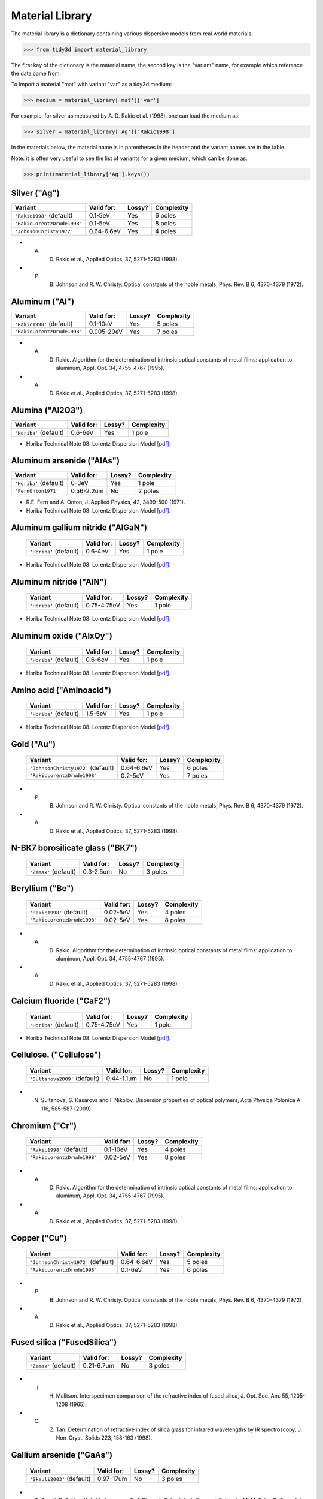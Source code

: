 ****************
Material Library
****************

The material library is a dictionary containing various dispersive models from real world materials.

>>> from tidy3d import material_library

The first key of the dictionary is the material name, the second key is the "variant" name, for example which reference the data came from.

To import a material "mat" with variant "var" as a tidy3d medium:

>>> medium = material_library['mat']['var']

For example, for silver as measured by A. D. Rakic et al. (1998), one can load the medium as:

>>> silver = material_library['Ag']['Rakic1998']

In the materials below, the material name is in parentheses in the header and the variant names are in the table.

Note: it is often very useful to see the list of variants for a given medium, which can be done as:

>>> print(material_library['Ag'].keys())


Silver ("Ag") 
=============

+-----------------------------+-----------------+--------+------------+
| Variant                     | Valid for:      | Lossy? | Complexity |
+=============================+=================+========+============+
| ``'Rakic1998'`` (default)   | 0.1-5eV         | Yes    | 6 poles    |
+-----------------------------+-----------------+--------+------------+
| ``'RakicLorentzDrude1998'`` | 0.1-5eV         | Yes    | 8 poles    |
+-----------------------------+-----------------+--------+------------+
| ``'JohnsonChristy1972'``    | 0.64-6.6eV      | Yes    | 4 poles    |
+-----------------------------+-----------------+--------+------------+



*  A. D. Rakic et al., Applied Optics, 37, 5271-5283 (1998).
*  P. B. Johnson and R. W. Christy. Optical constants of the noble metals, Phys. Rev. B 6, 4370-4379 (1972).


Aluminum ("Al") 
===============

+-----------------------------+-----------------+--------+------------+
| Variant                     | Valid for:      | Lossy? | Complexity |
+=============================+=================+========+============+
| ``'Rakic1998'`` (default)   | 0.1-10eV        | Yes    | 5 poles    |
+-----------------------------+-----------------+--------+------------+
| ``'RakicLorentzDrude1998'`` | 0.005-20eV      | Yes    | 7 poles    |
+-----------------------------+-----------------+--------+------------+



*  A. D. Rakic. Algorithm for the determination of intrinsic optical constants of metal films: application to aluminum, Appl. Opt. 34, 4755-4767 (1995).
*  A. D. Rakic et al., Applied Optics, 37, 5271-5283 (1998).


Alumina ("Al2O3") 
=================

+-------------------------+------------+--------+------------+
| Variant                 | Valid for: | Lossy? | Complexity |
+=========================+============+========+============+
| ``'Horiba'`` (default)  | 0.6-6eV    | Yes    | 1 pole     |
+-------------------------+------------+--------+------------+



*  Horiba Technical Note 08: Lorentz Dispersion Model `[pdf] <http://www.horiba.com/fileadmin/uploads/Scientific/Downloads/OpticalSchool_CN/TN/ellipsometer/Lorentz_Dispersion_Model.pdf>`_.


Aluminum arsenide ("AlAs") 
==========================

+-------------------------+------------+--------+------------+
| Variant                 | Valid for: | Lossy? | Complexity |
+=========================+============+========+============+
| ``'Horiba'`` (default)  | 0-3eV      | Yes    | 1 pole     |
+-------------------------+------------+--------+------------+
| ``'FernOnton1971'``     | 0.56-2.2um | No     | 2 poles    |
+-------------------------+------------+--------+------------+



*  R.E. Fern and A. Onton, J. Applied Physics, 42, 3499-500 (1971).
*  Horiba Technical Note 08: Lorentz Dispersion Model `[pdf] <http://www.horiba.com/fileadmin/uploads/Scientific/Downloads/OpticalSchool_CN/TN/ellipsometer/Lorentz_Dispersion_Model.pdf>`_.


Aluminum gallium nitride ("AlGaN") 
==================================

    +-------------------------+------------+--------+------------+
    | Variant                 | Valid for: | Lossy? | Complexity |
    +=========================+============+========+============+
    | ``'Horiba'`` (default)  | 0.6-4eV    | Yes    | 1 pole     |
    +-------------------------+------------+--------+------------+



*  Horiba Technical Note 08: Lorentz Dispersion Model `[pdf] <http://www.horiba.com/fileadmin/uploads/Scientific/Downloads/OpticalSchool_CN/TN/ellipsometer/Lorentz_Dispersion_Model.pdf>`_.


Aluminum nitride ("AlN") 
========================



    +-------------------------+-------------+--------+------------+
    | Variant                 | Valid for:  | Lossy? | Complexity |
    +=========================+=============+========+============+
    | ``'Horiba'`` (default)  | 0.75-4.75eV | Yes    | 1 pole     |
    +-------------------------+-------------+--------+------------+



*  Horiba Technical Note 08: Lorentz Dispersion Model `[pdf] <http://www.horiba.com/fileadmin/uploads/Scientific/Downloads/OpticalSchool_CN/TN/ellipsometer/Lorentz_Dispersion_Model.pdf>`_.


Aluminum oxide ("AlxOy") 
========================



    +-------------------------+------------+--------+------------+
    | Variant                 | Valid for: | Lossy? | Complexity |
    +=========================+============+========+============+
    | ``'Horiba'`` (default)  | 0.6-6eV    | Yes    | 1 pole     |
    +-------------------------+------------+--------+------------+



*  Horiba Technical Note 08: Lorentz Dispersion Model `[pdf] <http://www.horiba.com/fileadmin/uploads/Scientific/Downloads/OpticalSchool_CN/TN/ellipsometer/Lorentz_Dispersion_Model.pdf>`_.


Amino acid ("Aminoacid") 
========================



    +-------------------------+------------+--------+------------+
    | Variant                 | Valid for: | Lossy? | Complexity |
    +=========================+============+========+============+
    | ``'Horiba'`` (default)  | 1.5-5eV    | Yes    | 1 pole     |
    +-------------------------+------------+--------+------------+



*  Horiba Technical Note 08: Lorentz Dispersion Model `[pdf] <http://www.horiba.com/fileadmin/uploads/Scientific/Downloads/OpticalSchool_CN/TN/ellipsometer/Lorentz_Dispersion_Model.pdf>`_.


Gold ("Au") 
===========



    +--------------------------------------+-----------------+--------+------------+
    | Variant                              | Valid for:      | Lossy? | Complexity |
    +======================================+=================+========+============+
    | ``'JohnsonChristy1972'`` (default)   | 0.64-6.6eV      | Yes    | 6 poles    |
    +--------------------------------------+-----------------+--------+------------+
    | ``'RakicLorentzDrude1998'``          | 0.2-5eV         | Yes    | 7 poles    |
    +--------------------------------------+-----------------+--------+------------+


*  P. B. Johnson and R. W. Christy. Optical constants of the noble metals, Phys. Rev. B 6, 4370-4379 (1972).
*  A. D. Rakic et al., Applied Optics, 37, 5271-5283 (1998).


N-BK7 borosilicate glass ("BK7") 
================================



    +-------------------------+-----------------+--------+------------+
    | Variant                 | Valid for:      | Lossy? | Complexity |
    +=========================+=================+========+============+
    | ``'Zemax'`` (default)   | 0.3-2.5um       | No     | 3 poles    |
    +-------------------------+-----------------+--------+------------+


Beryllium ("Be") 
================



    +-----------------------------+-----------------+--------+------------+
    | Variant                     | Valid for:      | Lossy? | Complexity |
    +=============================+=================+========+============+
    | ``'Rakic1998'`` (default)   | 0.02-5eV        | Yes    | 4 poles    |
    +-----------------------------+-----------------+--------+------------+
    | ``'RakicLorentzDrude1998'`` | 0.02-5eV        | Yes    | 8 poles    |
    +-----------------------------+-----------------+--------+------------+    



*  A. D. Rakic. Algorithm for the determination of intrinsic optical constants of metal films: application to aluminum, Appl. Opt. 34, 4755-4767 (1995).
*  A. D. Rakic et al., Applied Optics, 37, 5271-5283 (1998).

Calcium fluoride ("CaF2") 
=========================



    +-------------------------+----------------+--------+------------+
    | Variant                 | Valid for:     | Lossy? | Complexity |
    +=========================+================+========+============+
    | ``'Horiba'`` (default)  | 0.75-4.75eV    | Yes    | 1 pole     |
    +-------------------------+----------------+--------+------------+



*  Horiba Technical Note 08: Lorentz Dispersion Model `[pdf] <http://www.horiba.com/fileadmin/uploads/Scientific/Downloads/OpticalSchool_CN/TN/ellipsometer/Lorentz_Dispersion_Model.pdf>`_.


Cellulose. ("Cellulose") 
========================



    +--------------------------------+------------------+--------+------------+
    | Variant                        | Valid for:       | Lossy? | Complexity |
    +================================+==================+========+============+
    | ``'Sultanova2009'`` (default)  | 0.44-1.1um       | No     | 1 pole     |
    +--------------------------------+------------------+--------+------------+



*  N. Sultanova, S. Kasarova and I. Nikolov. Dispersion properties of optical polymers, Acta Physica Polonica A 116, 585-587 (2009).


Chromium ("Cr") 
===============



    +-----------------------------+-----------------+--------+------------+
    | Variant                     | Valid for:      | Lossy? | Complexity |
    +=============================+=================+========+============+
    | ``'Rakic1998'`` (default)   | 0.1-10eV        | Yes    | 4 poles    |
    +-----------------------------+-----------------+--------+------------+
    | ``'RakicLorentzDrude1998'`` | 0.02-5eV        | Yes    | 8 poles    |
    +-----------------------------+-----------------+--------+------------+   



*  A. D. Rakic. Algorithm for the determination of intrinsic optical constants of metal films: application to aluminum, Appl. Opt. 34, 4755-4767 (1995).
*  A. D. Rakic et al., Applied Optics, 37, 5271-5283 (1998).


Copper ("Cu") 
=============



    +--------------------------------------+-----------------+--------+------------+
    | Variant                              | Valid for:      | Lossy? | Complexity |
    +======================================+=================+========+============+
    | ``'JohnsonChristy1972'`` (default)   | 0.64-6.6eV      | Yes    | 5 poles    |
    +--------------------------------------+-----------------+--------+------------+
    | ``'RakicLorentzDrude1998'``          | 0.1-6eV         | Yes    | 6 poles    |
    +--------------------------------------+-----------------+--------+------------+



*  P. B. Johnson and R. W. Christy. Optical constants of the noble metals, Phys. Rev. B 6, 4370-4379 (1972)
*  A. D. Rakic et al., Applied Optics, 37, 5271-5283 (1998).


Fused silica ("FusedSilica") 
============================



    +-------------------------+-----------------+--------+------------+
    | Variant                 | Valid for:      | Lossy? | Complexity |
    +=========================+=================+========+============+
    | ``'Zemax'`` (default)   | 0.21-6.7um      | No     | 3 poles    |
    +-------------------------+-----------------+--------+------------+



*  I. H. Malitson. Interspecimen comparison of the refractive index of fused silica, J. Opt. Soc. Am. 55, 1205-1208 (1965).
*  C. Z. Tan. Determination of refractive index of silica glass for infrared wavelengths by IR spectroscopy, J. Non-Cryst. Solids 223, 158-163 (1998).


Gallium arsenide ("GaAs") 
=========================



    +-----------------------------+-----------------+--------+------------+
    | Variant                     | Valid for:      | Lossy? | Complexity |
    +=============================+=================+========+============+
    | ``'Skauli2003'`` (default)  | 0.97-17um       | No     | 3 poles    |
    +-----------------------------+-----------------+--------+------------+



*  T. Skauli, P. S. Kuo, K. L. Vodopyanov, T. J. Pinguet, O. Levi, L. A. Eyres, J. S. Harris, M. M. Fejer, B. Gerard, L. Becouarn, and E. Lallier. Improved dispersion relations for GaAs and applications to nonlinear optics, J. Appl. Phys. + 946447-6455 (2003).


Germanium ("Ge") 
================



    +--------------------------------------+-----------------+--------+------------+
    | Variant                              | Valid for:      | Lossy? | Complexity |
    +======================================+=================+========+============+
    | ``'Icenogle1976'`` (default)         | 2.5-12um        | No     | 2 poles    |
    +--------------------------------------+-----------------+--------+------------+



*  Icenogle et al.. Refractive indexes and temperature coefficients of germanium and silicon Appl. Opt. 15 2348-2351 (1976).
*  N. P. Barnes and M. S. Piltch. Temperature-dependent Sellmeier coefficients and nonlinear optics average power limit for germanium J. Opt. Soc. Am. 69 178-180 (1979).


Germanium oxide ("GeOx") 
========================



    +-------------------------+----------------+--------+------------+
    | Variant                 | Valid for:     | Lossy? | Complexity |
    +=========================+================+========+============+
    | ``'Horiba'`` (default)  | 0.6-4eV        | Yes    | 1 pole     |
    +-------------------------+----------------+--------+------------+



*  Horiba Technical Note 08: Lorentz Dispersion Model `[pdf] <http://www.horiba.com/fileadmin/uploads/Scientific/Downloads/OpticalSchool_CN/TN/ellipsometer/Lorentz_Dispersion_Model.pdf>`_.


Water ("H2O") 
=============



    +-------------------------+----------------+--------+------------+
    | Variant                 | Valid for:     | Lossy? | Complexity |
    +=========================+================+========+============+
    | ``'Horiba'`` (default)  | 1.5-6eV        | Yes    | 1 pole     |
    +-------------------------+----------------+--------+------------+



*  Horiba Technical Note 08: Lorentz Dispersion Model `[pdf] <http://www.horiba.com/fileadmin/uploads/Scientific/Downloads/OpticalSchool_CN/TN/ellipsometer/Lorentz_Dispersion_Model.pdf>`_.


Hexamethyldisilazane, or Bis(trimethylsilyl)amine ("HMDS") 
==========================================================



    +-------------------------+----------------+--------+------------+
    | Variant                 | Valid for:     | Lossy? | Complexity |
    +=========================+================+========+============+
    | ``'Horiba'`` (default)  | 1.5-6.5eV      | Yes    | 1 pole     |
    +-------------------------+----------------+--------+------------+



*  Horiba Technical Note 08: Lorentz Dispersion Model `[pdf] <http://www.horiba.com/fileadmin/uploads/Scientific/Downloads/OpticalSchool_CN/TN/ellipsometer/Lorentz_Dispersion_Model.pdf>`_.


Hafnium oxide ("HfO2") 
======================


    +-------------------------+----------------+--------+------------+
    | Variant                 | Valid for:     | Lossy? | Complexity |
    +=========================+================+========+============+
    | ``'Horiba'`` (default)  | 1.5-6eV        | Yes    | 1 pole     |
    +-------------------------+----------------+--------+------------+



*  Horiba Technical Note 08: Lorentz Dispersion Model `[pdf] <http://www.horiba.com/fileadmin/uploads/Scientific/Downloads/OpticalSchool_CN/TN/ellipsometer/Lorentz_Dispersion_Model.pdf>`_.


Indium tin oxide ("ITO") 
========================



    +-------------------------+----------------+--------+------------+
    | Variant                 | Valid for:     | Lossy? | Complexity |
    +=========================+================+========+============+
    | ``'Horiba'`` (default)  | 1.5-6eV        | Yes    | 1 pole     |
    +-------------------------+----------------+--------+------------+



*  Horiba Technical Note 08: Lorentz Dispersion Model `[pdf] <http://www.horiba.com/fileadmin/uploads/Scientific/Downloads/OpticalSchool_CN/TN/ellipsometer/Lorentz_Dispersion_Model.pdf>`_.


Indium Phosphide ("InP") 
========================



    +--------------------------------------+-----------------+--------+------------+
    | Variant                              | Valid for:      | Lossy? | Complexity |
    +======================================+=================+========+============+
    | ``'Pettit1965'`` (default)           | 0.95-10um       | No     | 2 poles    |
    +--------------------------------------+-----------------+--------+------------+



*  Handbook of Optics, 2nd edition, Vol. 2. McGraw-Hill 1994.
*  G. D. Pettit and W. J. Turner. Refractive index of InP, J. Appl. Phys. 36, 2081 (1965).
*  A. N. Pikhtin and A. D. Yaskov. Disperson of the refractive index of semiconductors with diamond and zinc-blende structures, Sov. Phys. Semicond. 12, 622-626 (1978).


Magnesium fluoride ("MgF2") 
===========================



    +-------------------------+----------------+--------+------------+
    | Variant                 | Valid for:     | Lossy? | Complexity |
    +=========================+================+========+============+
    | ``'Horiba'`` (default)  | 0.8-3.8eV      | Yes    | 1 pole     |
    +-------------------------+----------------+--------+------------+



*  Horiba Technical Note 08: Lorentz Dispersion Model `[pdf] <http://www.horiba.com/fileadmin/uploads/Scientific/Downloads/OpticalSchool_CN/TN/ellipsometer/Lorentz_Dispersion_Model.pdf>`_.


Magnesium oxide ("MgO") 
=======================



    +---------------------------------------+----------------+--------+------------+
    | Variant                               | Valid for:     | Lossy? | Complexity |
    +=======================================+================+========+============+
    | ``'StephensMalitson1952'`` (default)  | 0.36um-5.4um   | Yes    | 3 poles    |
    +---------------------------------------+----------------+--------+------------+



*  R. E. Stephens and I. H. Malitson. Index of refraction of magnesium oxide, J. Res. Natl. Bur. Stand. 49 249-252 (1952).


Nickel ("Ni") 
=============



    +--------------------------------------+-----------------+--------+------------+
    | Variant                              | Valid for:      | Lossy? | Complexity |
    +======================================+=================+========+============+
    | ``'JohnsonChristy1972'`` (default)   | 0.64-6.6eV      | Yes    | 5 poles    |
    +--------------------------------------+-----------------+--------+------------+



*  P. B. Johnson and R. W. Christy. Optical constants of the noble metals, Phys. Rev. B 6, 4370-4379 (1972).


Polyetherimide ("PEI") 
======================



    +-------------------------+----------------+--------+------------+
    | Variant                 | Valid for:     | Lossy? | Complexity |
    +=========================+================+========+============+
    | ``'Horiba'`` (default)  | 0.75-4.75eV    | Yes    | 1 pole     |
    +-------------------------+----------------+--------+------------+



*  Horiba Technical Note 08: Lorentz Dispersion Model `[pdf] <http://www.horiba.com/fileadmin/uploads/Scientific/Downloads/OpticalSchool_CN/TN/ellipsometer/Lorentz_Dispersion_Model.pdf>`_.


Polyethylene naphthalate ("PEN") 
================================



    +-------------------------+----------------+--------+------------+
    | Variant                 | Valid for:     | Lossy? | Complexity |
    +=========================+================+========+============+
    | ``'Horiba'`` (default)  | 1.5-3.2eV      | Yes    | 1 pole     |
    +-------------------------+----------------+--------+------------+

Refs:

*  Horiba Technical Note 08: Lorentz Dispersion Model `[pdf] <http://www.horiba.com/fileadmin/uploads/Scientific/Downloads/OpticalSchool_CN/TN/ellipsometer/Lorentz_Dispersion_Model.pdf>`_.


Polyethylene terephthalate ("PET") 
==================================



    +-------------------------+-----------------+--------+------------+
    | Variant                 | Valid for:      | Lossy? | Complexity |
    +=========================+=================+========+============+
    | ``'Horiba'`` (default)  | (not specified) | Yes    | 1 pole     |
    +-------------------------+-----------------+--------+------------+


*  Horiba Technical Note 08: Lorentz Dispersion Model `[pdf] <http://www.horiba.com/fileadmin/uploads/Scientific/Downloads/OpticalSchool_CN/TN/ellipsometer/Lorentz_Dispersion_Model.pdf>`_.


Poly(methyl methacrylate) ("PMMA") 
==================================



    +--------------------------------+------------------+--------+------------+
    | Variant                        | Valid for:       | Lossy? | Complexity |
    +================================+==================+========+============+
    | ``'Horiba'``                   | 0.75-4.55eV      | Yes    | 1 pole     |
    +--------------------------------+------------------+--------+------------+
    | ``'Sultanova2009'`` (default)  | 0.44-1.1um       | No     | 1 pole     |
    +--------------------------------+------------------+--------+------------+


*  Horiba Technical Note 08: Lorentz Dispersion Model `[pdf] <http://www.horiba.com/fileadmin/uploads/Scientific/Downloads/OpticalSchool_CN/TN/ellipsometer/Lorentz_Dispersion_Model.pdf>`_.
*  N. Sultanova, S. Kasarova and I. Nikolov. Dispersion properties of optical polymers, Acta Physica Polonica A 116, 585-587 (2009).


Polytetrafluoroethylene, or Teflon ("PTFE") 
===========================================



    +-------------------------+-----------------+--------+------------+
    | Variant                 | Valid for:      | Lossy? | Complexity |
    +=========================+=================+========+============+
    | ``'Horiba'`` (default)  | 1.5-6.5eV       | Yes    | 1 pole     |
    +-------------------------+-----------------+--------+------------+



*  Horiba Technical Note 08: Lorentz Dispersion Model `[pdf] <http://www.horiba.com/fileadmin/uploads/Scientific/Downloads/OpticalSchool_CN/TN/ellipsometer/Lorentz_Dispersion_Model.pdf>`_.


Polyvinyl chloride ("PVC") 
==========================



    +-------------------------+-----------------+--------+------------+
    | Variant                 | Valid for:      | Lossy? | Complexity |
    +=========================+=================+========+============+
    | ``'Horiba'`` (default)  | 1.5-4.75eV      | Yes    | 1 pole     |
    +-------------------------+-----------------+--------+------------+



*  Horiba Technical Note 08: Lorentz Dispersion Model `[pdf] <http://www.horiba.com/fileadmin/uploads/Scientific/Downloads/OpticalSchool_CN/TN/ellipsometer/Lorentz_Dispersion_Model.pdf>`_.


Palladium ("Pd") 
================



    +--------------------------------------+-----------------+--------+------------+
    | Variant                              | Valid for:      | Lossy? | Complexity |
    +======================================+=================+========+============+
    | ``'JohnsonChristy1972'`` (default)   | 0.64-6.6eV      | Yes    | 5 poles    |
    +--------------------------------------+-----------------+--------+------------+
    | ``'RakicLorentzDrude1998'``          | 0.1-5eV         | Yes    | 7 poles    |
    +--------------------------------------+-----------------+--------+------------+



*  P. B. Johnson and R. W. Christy. Optical constants of the noble metals, Phys. Rev. B 6, 4370-4379 (1972).
*  A. D. Rakic et al., Applied Optics, 37, 5271-5283 (1998).


Polycarbonate. ("Polycarbonate") 
================================



    +--------------------------------+------------------+--------+------------+
    | Variant                        | Valid for:       | Lossy? | Complexity |
    +================================+==================+========+============+
    | ``'Horiba'``                   | 1.5-4eV          | Yes    | 1 pole     |
    +--------------------------------+------------------+--------+------------+
    | ``'Sultanova2009'`` (default)  | 0.44-1.1um       | No     | 1 pole     |
    +--------------------------------+------------------+--------+------------+



*  Horiba Technical Note 08: Lorentz Dispersion Model `[pdf] <http://www.horiba.com/fileadmin/uploads/Scientific/Downloads/OpticalSchool_CN/TN/ellipsometer/Lorentz_Dispersion_Model.pdf>`_.
*  N. Sultanova, S. Kasarova and I. Nikolov. Dispersion properties of optical polymers, Acta Physica Polonica A 116, 585-587 (2009).


Polystyrene. ("Polystyrene") 
============================



    +--------------------------------+------------------+--------+------------+
    | Variant                        | Valid for:       | Lossy? | Complexity |
    +================================+==================+========+============+
    | ``'Sultanova2009'`` (default)  | 0.44-1.1um       | No     | 1 pole     |
    +--------------------------------+------------------+--------+------------+



*  N. Sultanova, S. Kasarova and I. Nikolov.  Dispersion properties of optical polymers, Acta Physica Polonica A 116, 585-587 (2009).


Platinum ("Pt") 
===============



    +--------------------------------------+-----------------+--------+------------+
    | Variant                              | Valid for:      | Lossy? | Complexity |
    +======================================+=================+========+============+
    | ``'Werner2009'`` (default)           | 0.1-2.48um      | Yes    | 5 poles    |
    +--------------------------------------+-----------------+--------+------------+
    | ``'RakicLorentzDrude1998'``          | 0.1-5eV         | Yes    | 6 poles    |
    +--------------------------------------+-----------------+--------+------------+


*  W. S. M. Werner, K. Glantschnig, C. Ambrosch-Draxl.  Optical constants and inelastic electron-scattering data for 17 elemental metals, J. Phys Chem Ref. Data 38, 1013-1092 (2009).
*  A. D. Rakic et al., Applied Optics, 37, 5271-5283 (1998).

Sapphire. ("Sapphire") 
======================



    +-------------------------+-----------------+--------+------------+
    | Variant                 | Valid for:      | Lossy? | Complexity |
    +=========================+=================+========+============+
    | ``'Horiba'`` (default)  | 1.5-5.5eV       | Yes    | 1 pole     |
    +-------------------------+-----------------+--------+------------+



*  Horiba Technical Note 08: Lorentz Dispersion Model `[pdf] <http://www.horiba.com/fileadmin/uploads/Scientific/Downloads/OpticalSchool_CN/TN/ellipsometer/Lorentz_Dispersion_Model.pdf>`_.


Silicon nitride ("Si3N4") 
=========================



    +-------------------------+-----------------+--------+------------+
    | Variant                 | Valid for:      | Lossy? | Complexity |
    +=========================+=================+========+============+
    | ``'Horiba'`` (default)  | 1.5-5.5eV       | Yes    | 1 pole     |
    +-------------------------+-----------------+--------+------------+
    | ``'Luke2015'``          | 0.31-5.504um    | No     | 1 pole     |
    +-------------------------+-----------------+--------+------------+
    | ``'Philipp1973'``       | 0.207-1.24um    | No     | 1 pole     |
    +-------------------------+-----------------+--------+------------+



*  T. Baak. Silicon oxynitride; a material for GRIN optics, Appl. Optics 21, 1069-1072 (1982).
*  Horiba Technical Note 08: Lorentz Dispersion Model `[pdf] <http://www.horiba.com/fileadmin/uploads/Scientific/Downloads/OpticalSchool_CN/TN/ellipsometer/Lorentz_Dispersion_Model.pdf>`_.
*  K. Luke, Y. Okawachi, M. R. E. Lamont, A. L. Gaeta, M. Lipson.  Broadband mid-infrared frequency comb generation in a Si3N4 microresonator,  Opt. Lett. 40, 4823-4826 (2015).
*  H. R. Philipp. Optical properties of silicon nitride, J. Electrochim. Soc. 120, 295-300 (1973).


Silicon carbide ("SiC") 
=======================



    +-------------------------+-----------------+--------+------------+
    | Variant                 | Valid for:      | Lossy? | Complexity |
    +=========================+=================+========+============+
    | ``'Horiba'`` (default)  | 0.6-4eV         | Yes    | 1 pole     |
    +-------------------------+-----------------+--------+------------+



*  Horiba Technical Note 08: Lorentz Dispersion Model `[pdf] <http://www.horiba.com/fileadmin/uploads/Scientific/Downloads/OpticalSchool_CN/TN/ellipsometer/Lorentz_Dispersion_Model.pdf>`_.


Silicon mononitride ("SiN") 
===========================



    +-------------------------+-----------------+--------+------------+
    | Variant                 | Valid for:      | Lossy? | Complexity |
    +=========================+=================+========+============+
    | ``'Horiba'`` (default)  | 0.6-6eV         | Yes    | 1 pole     |
    +-------------------------+-----------------+--------+------------+



*  Horiba Technical Note 08: Lorentz Dispersion Model `[pdf] <http://www.horiba.com/fileadmin/uploads/Scientific/Downloads/OpticalSchool_CN/TN/ellipsometer/Lorentz_Dispersion_Model.pdf>`_.


Silicon dioxide ("SiO2") 
========================



    +-------------------------+-----------------+--------+------------+
    | Variant                 | Valid for:      | Lossy? | Complexity |
    +=========================+=================+========+============+
    | ``'Horiba'`` (default)  | 0.7-5eV         | Yes    | 1 pole     |
    +-------------------------+-----------------+--------+------------+



*  Horiba Technical Note 08: Lorentz Dispersion Model `[pdf] <http://www.horiba.com/fileadmin/uploads/Scientific/Downloads/OpticalSchool_CN/TN/ellipsometer/Lorentz_Dispersion_Model.pdf>`_.


Silicon oxynitride ("SiON")
===========================


    +-------------------------+-----------------+--------+------------+
    | Variant                 | Valid for:      | Lossy? | Complexity |
    +=========================+=================+========+============+
    | ``'Horiba'`` (default)  | 0.75-3eV        | Yes    | 1 pole     |
    +-------------------------+-----------------+--------+------------+



*  Horiba Technical Note 08: Lorentz Dispersion Model `[pdf] <http://www.horiba.com/fileadmin/uploads/Scientific/Downloads/OpticalSchool_CN/TN/ellipsometer/Lorentz_Dispersion_Model.pdf>`_.


Tantalum pentoxide ("Ta2O5")
============================



    +-------------------------+-----------------+--------+------------+
    | Variant                 | Valid for:      | Lossy? | Complexity |
    +=========================+=================+========+============+
    | ``'Horiba'`` (default)  | 0.75-4eV        | Yes    | 1 pole     |
    +-------------------------+-----------------+--------+------------+



*  Horiba Technical Note 08: Lorentz Dispersion Model `[pdf] <http://www.horiba.com/fileadmin/uploads/Scientific/Downloads/OpticalSchool_CN/TN/ellipsometer/Lorentz_Dispersion_Model.pdf>`_.


Titanium ("Ti") 
===============



    +--------------------------------------+-----------------+--------+------------+
    | Variant                              | Valid for:      | Lossy? | Complexity |
    +======================================+=================+========+============+
    | ``'Werner2009'`` (default)           | 0.1-2.48um      | Yes    | 5 poles    |
    +--------------------------------------+-----------------+--------+------------+
    | ``'RakicLorentzDrude1998'``          | 0.04-5eV        | Yes    | 7 poles    |
    +--------------------------------------+-----------------+--------+------------+    



*  W. S. M. Werner, K. Glantschnig, C. Ambrosch-Draxl. Optical constants and inelastic electron-scattering data for 17 elemental metals, J. Phys Chem Ref. Data 38, 1013-1092 (2009).
*  A. D. Rakic et al., Applied Optics, 37, 5271-5283 (1998).


Titanium oxide ("TiOx") 
=======================



    +-------------------------+-----------------+--------+------------+
    | Variant                 | Valid for:      | Lossy? | Complexity |
    +=========================+=================+========+============+
    | ``'Horiba'`` (default)  | 0.6-3eV         | No     | 1 pole     |
    +-------------------------+-----------------+--------+------------+



*  Horiba Technical Note 08: Lorentz Dispersion Model `[pdf] <http://www.horiba.com/fileadmin/uploads/Scientific/Downloads/OpticalSchool_CN/TN/ellipsometer/Lorentz_Dispersion_Model.pdf>`_.


Tungsten ("W")
==============



    +--------------------------------------+-----------------+--------+------------+
    | Variant                              | Valid for:      | Lossy? | Complexity |
    +======================================+=================+========+============+
    | ``'Werner2009'`` (default)           | 0.1-2.48um      | Yes    | 5 poles    |
    +--------------------------------------+-----------------+--------+------------+
    | ``'RakicLorentzDrude1998'``          | 0.1-5eV         | Yes    | 6 poles    |
    +--------------------------------------+-----------------+--------+------------+    



*  W. S. M. Werner, K. Glantschnig, C. Ambrosch-Draxl. Optical constants and inelastic electron-scattering data for 17 elemental metals, J. Phys Chem Ref. Data 38, 1013-1092 (2009).
*  A. D. Rakic et al., Applied Optics, 37, 5271-5283 (1998).


Yttrium oxide ("Y2O3") 
======================



    +-------------------------+-----------------+--------+------------+
    | Variant                 | Valid for:      | Lossy? | Complexity |
    +=========================+=================+========+============+
    | ``'Horiba'`` (default)  | 1.55-4eV        | Yes    | 1 pole     |
    +-------------------------+-----------------+--------+------------+
    | ``'Nigara1968'``        | 0.25-9.6um      | No     | 2 poles    |
    +-------------------------+-----------------+--------+------------+



*  Horiba Technical Note 08: Lorentz Dispersion Model `[pdf] <http://www.horiba.com/fileadmin/uploads/Scientific/Downloads/OpticalSchool_CN/TN/ellipsometer/Lorentz_Dispersion_Model.pdf>`_.
*  Y. Nigara. Measurement of the optical constants of yttrium oxide, Jpn. J. Appl. Phys. 7, 404-408 (1968).


Yttrium aluminium garnet ("YAG") 
================================



    +--------------------------------------+-----------------+--------+------------+
    | Variant                              | Valid for:      | Lossy? | Complexity |
    +======================================+=================+========+============+
    | ``'Zelmon1998'`` (default)           | 0.4-5um         | No     | 2 poles    |
    +--------------------------------------+-----------------+--------+------------+



*  D. E. Zelmon, D. L. Small and R. Page. Refractive-index measurements of undoped yttrium aluminum garnet from 0.4 to 5.0 um, Appl. Opt. 37, 4933-4935 (1998).


Zirconium oxide ("ZrO2") 
========================



    +-------------------------+-----------------+--------+------------+
    | Variant                 | Valid for:      | Lossy? | Complexity |
    +=========================+=================+========+============+
    | ``'Horiba'`` (default)  | 1.5-3eV         | Yes    | 1 pole     |
    +-------------------------+-----------------+--------+------------+



*  Horiba Technical Note 08: Lorentz Dispersion Model `[pdf] <http://www.horiba.com/fileadmin/uploads/Scientific/Downloads/OpticalSchool_CN/TN/ellipsometer/Lorentz_Dispersion_Model.pdf>`_.


Amorphous silicon ("aSi")
=========================



    +-------------------------+------------+--------+------------+
    | Variant                 | Valid for: | Lossy? | Complexity |
    +=========================+============+========+============+
    | ``'Horiba'`` (default)  | 1.5-6eV    | Yes    | 1 pole     |
    +-------------------------+------------+--------+------------+



*  Horiba Technical Note 08: Lorentz Dispersion Model `[pdf] <http://www.horiba.com/fileadmin/uploads/Scientific/Downloads/OpticalSchool_CN/TN/ellipsometer/Lorentz_Dispersion_Model.pdf>`_.


Crystalline silicon. ("cSi")
============================

    +-----------------------------------+-------------+--------+------------+
    | Variant                           | Valid for:  | Lossy? | Complexity |
    +===================================+=============+========+============+
    | ``'SalzbergVilla1957'`` (default) | 1.36-11um   | No     | 1 pole     |
    +-----------------------------------+-------------+--------+------------+
    | ``'Li1993_293K'``                 | 1.2-14um    | No     | 2 poles    |
    +-----------------------------------+-------------+--------+------------+
    | ``'Green2008'``                   | 0.25-1.45um | Yes    | 4 poles    |
    +-----------------------------------+-------------+--------+------------+



*  M. A. Green. Self-consistent optical parameters of intrinsic silicon at 300K including temperature coefficients, Sol. Energ. Mat. Sol. Cells 92, 1305–1310 (2008).
*  M. A. Green and M. Keevers, Optical properties of intrinsic silicon at 300 K, Progress in Photovoltaics, 3, 189-92 (1995).
*  H. H. Li. Refractive index of silicon and germanium and its wavelength and temperature derivatives, J. Phys. Chem. Ref. Data 9, 561-658 (1993).
*  C. D. Salzberg and J. J. Villa. Infrared Refractive Indexes of Silicon, Germanium and Modified Selenium Glass, J. Opt. Soc. Am., 47, 244-246 (1957).
*  B. Tatian. Fitting refractive-index data with the Sellmeier dispersion formula, Appl. Opt. 23, 4477-4485 (1984).
